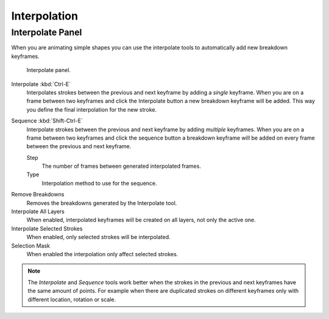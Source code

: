 
*************
Interpolation
*************

Interpolate Panel
=================

When you are animating simple shapes you can use the interpolate tools
to automatically add new breakdown keyframes.

.. figure:: /images/grease-pencil_animation_interpolation_panel.png

   Interpolate panel.

Interpolate :kbd:`Ctrl-E`
   Interpolates strokes between the previous and next keyframe by adding a *single* keyframe.
   When you are on a frame between two keyframes and click the Interpolate button
   a new breakdown keyframe will be added. This way you define
   the final interpolation for the new stroke.

Sequence :kbd:`Shift-Ctrl-E`
   Interpolate strokes between the previous and next keyframe by adding *multiple* keyframes.
   When you are on a frame between two keyframes and click the sequence button
   a breakdown keyframe will be added on every frame between the previous and next keyframe.

   Step
      The number of frames between generated interpolated frames.
   Type
      Interpolation method to use for the sequence.

.. _bpy.ops.gpencil.interpolate_reverse:

Remove Breakdowns
   Removes the breakdowns generated by the Interpolate tool.

Interpolate All Layers
   When enabled, interpolated keyframes will be created on all layers, not only the active one.

Interpolate Selected Strokes
   When enabled, only selected strokes will be interpolated.

Selection Mask
   When enabled the interpolation only affect selected strokes.

.. note::

   The *Interpolate* and *Sequence* tools work better when the strokes in the previous and next keyframes
   have the same amount of points. For example when there are duplicated strokes on different keyframes
   only with different location, rotation or scale.
